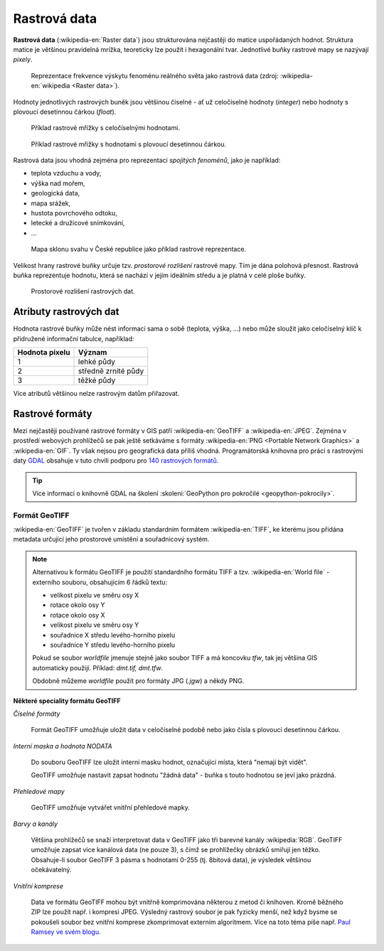 .. index:: Rastrová data
           
Rastrová data
=============

**Rastrová data** (:wikipedia-en:`Raster data`) jsou strukturována
nejčastěji do matice uspořádaných hodnot. Struktura matice je většinou
pravidelná mrížka, teoreticky lze použít i hexagonální
tvar. Jednotlivé buňky rastrové mapy se nazývají *pixely*.

.. figure:: images/The_use_of_a_raster_data_structure_to_summarize_a_point_pattern.png

    Reprezentace frekvence výskytu fenoménu reálného světa jako
    rastrová data (zdroj: :wikipedia-en:`wikipedia <Raster data>`).

Hodnoty jednotlivých rastrových buněk jsou většinou číselné - ať už
celočíselné hodnoty (*integer*) nebo hodnoty s plovoucí desetinnou
čárkou (*float*).

.. figure:: images/rast-num.png

   Příklad rastrové mřížky s celočíselnými hodnotami.

.. figure:: images/rast-num-float.png
               
   Příklad rastrové mřížky s hodnotami s plovoucí desetinnou čárkou.

Rastrová data jsou vhodná zejména pro reprezentaci *spojitých
fenoménů*, jako je například:

* teplota vzduchu a vody,
* výška nad mořem,
* geologická data,
* mapa srážek,
* hustota povrchového odtoku,
* letecké a družicové snímkování,
* ...

.. figure:: images/slope.png

    Mapa sklonu svahu v České republice jako příklad rastrové reprezentace.

Velikost hrany rastrové buňky určuje tzv. *prostorové rozlišení*
rastrové mapy. Tím je dána polohová přesnost. Rastrová buňka
reprezentuje hodnotu, která se nachází v jejím ideálním středu a je
platná v celé ploše buňky.

.. figure:: images/raster-res.png
   :width: 175px

   Prostorové rozlišení rastrových dat.

.. index:: Atributy rastrových dat
              
Atributy rastrových dat
-----------------------

Hodnota rastrové buňky může nést informaci sama o sobě (teplota,
výška, ...) nebo může sloužit jako celočíselný klíč k přidružené
informační tabulce, například:

.. table::
   :class: border
           
   +----------------+---------------------+
   | Hodnota pixelu | Význam              |
   +================+=====================+
   | 1              | lehké půdy          |
   +----------------+---------------------+
   | 2              | středně zrnité půdy |
   +----------------+---------------------+
   | 3              | těžké půdy          |
   +----------------+---------------------+

Více atributů většinou nelze rastrovým datům přiřazovat.

.. index:: Rastrové formáty
           
Rastrové formáty
----------------

Mezi nejčastěji používané rastrové formáty v GIS patří
:wikipedia-en:`GeoTIFF` a :wikipedia-en:`JPEG`.  Zejména v prostředí
webových prohlížečů se pak ještě setkáváme s formáty
:wikipedia-en:`PNG <Portable Network Graphics>` a
:wikipedia-en:`GIF`. Ty však nejsou pro geografická data příliš
vhodná.  Programátorská knihovna pro práci s rastrovými daty `GDAL
<http://gdal.org>`_ obsahuje v tuto chvíli podporu pro `140 rastrových
formátů <http://gdal.org/formats_list.html>`_.

.. tip:: Více informací o knihovně GDAL na školení :skoleni:`GeoPython
         pro pokročilé <geopython-pokrocily>`.

.. index:: GeoTIFF, TIFF
                    
Formát GeoTIFF
^^^^^^^^^^^^^^

:wikipedia-en:`GeoTIFF` je tvořen v základu standardním formátem
:wikipedia-en:`TIFF`, ke kterému jsou přidána metadata určující jeho
prostorové umístění a souřadnicový systém.

.. note:: Alternativou k formátu GeoTIFF je použití standardního
    formátu TIFF a tzv. :wikipedia-en:`World file` - externího
    souboru, obsahujícím 6 řádků textu:

    * velikost pixelu ve směru osy X
    * rotace okolo osy Y
    * rotace okolo osy X
    * velikost pixelu ve směru osy Y
    * souřadnice X středu levého-horního pixelu
    * souřadnice Y středu levého-horního pixelu

    Pokud se soubor *worldfile* jmenuje stejně jako soubor TIFF a má koncovku
    `tfw`, tak jej většina GIS automaticky použijí. Příklad: `dmt.tif, dmt.tfw`.

    Obdobně můžeme *worldfile* použít pro formáty JPG (`.jgw`) a někdy PNG.

**Některé speciality formátu GeoTIFF**

*Číselné formáty*

    Formát GeoTIFF umožňuje uložit data v celočíselné podobě nebo jako čísla s
    plovoucí desetinnou čárkou.

*Interní maska a hodnota NODATA*
    
    Do souboru GeoTIFF lze uložit interní masku hodnot, označující místa, která
    "nemají být vidět".
    
    GeoTIFF umožňuje nastavit zapsat hodnotu "žádná data" - buňka s
    touto hodnotou se jeví jako prázdná.

*Přehledové mapy*

    GeoTIFF umožňuje vytvářet vnitřní přehledové mapky.

*Barvy a kanály*
    
    Většina prohlížečů se snaží interpretovat data v GeoTIFF jako tři
    barevné kanály :wikipedia:`RGB`. GeoTIFF umožňuje zapsat více
    kanálová data (ne pouze 3), s čímž se prohlížečky obrázků smiřují
    jen těžko. Obsahuje-li soubor GeoTIFF 3 pásma s hodnotami 0-255
    (tj. 8bitová data), je výsledek většinou očekávatelný.

*Vnitřní komprese*
    
    Data ve formátu GeoTIFF mohou být vnitřně komprimována některou z
    metod či knihoven. Kromě běžného ZIP lze použít např. i kompresi
    JPEG. Výsledný rastrový soubor je pak fyzicky menší, než když
    bysme se pokoušeli soubor bez vnitřní komprese zkomprimovat
    externím algoritmem. Více na toto téma píše např.  `Paul Ramsey ve
    svém blogu
    <http://blog.cleverelephant.ca/2015/02/geotiff-compression-for-dummies.html>`_.
